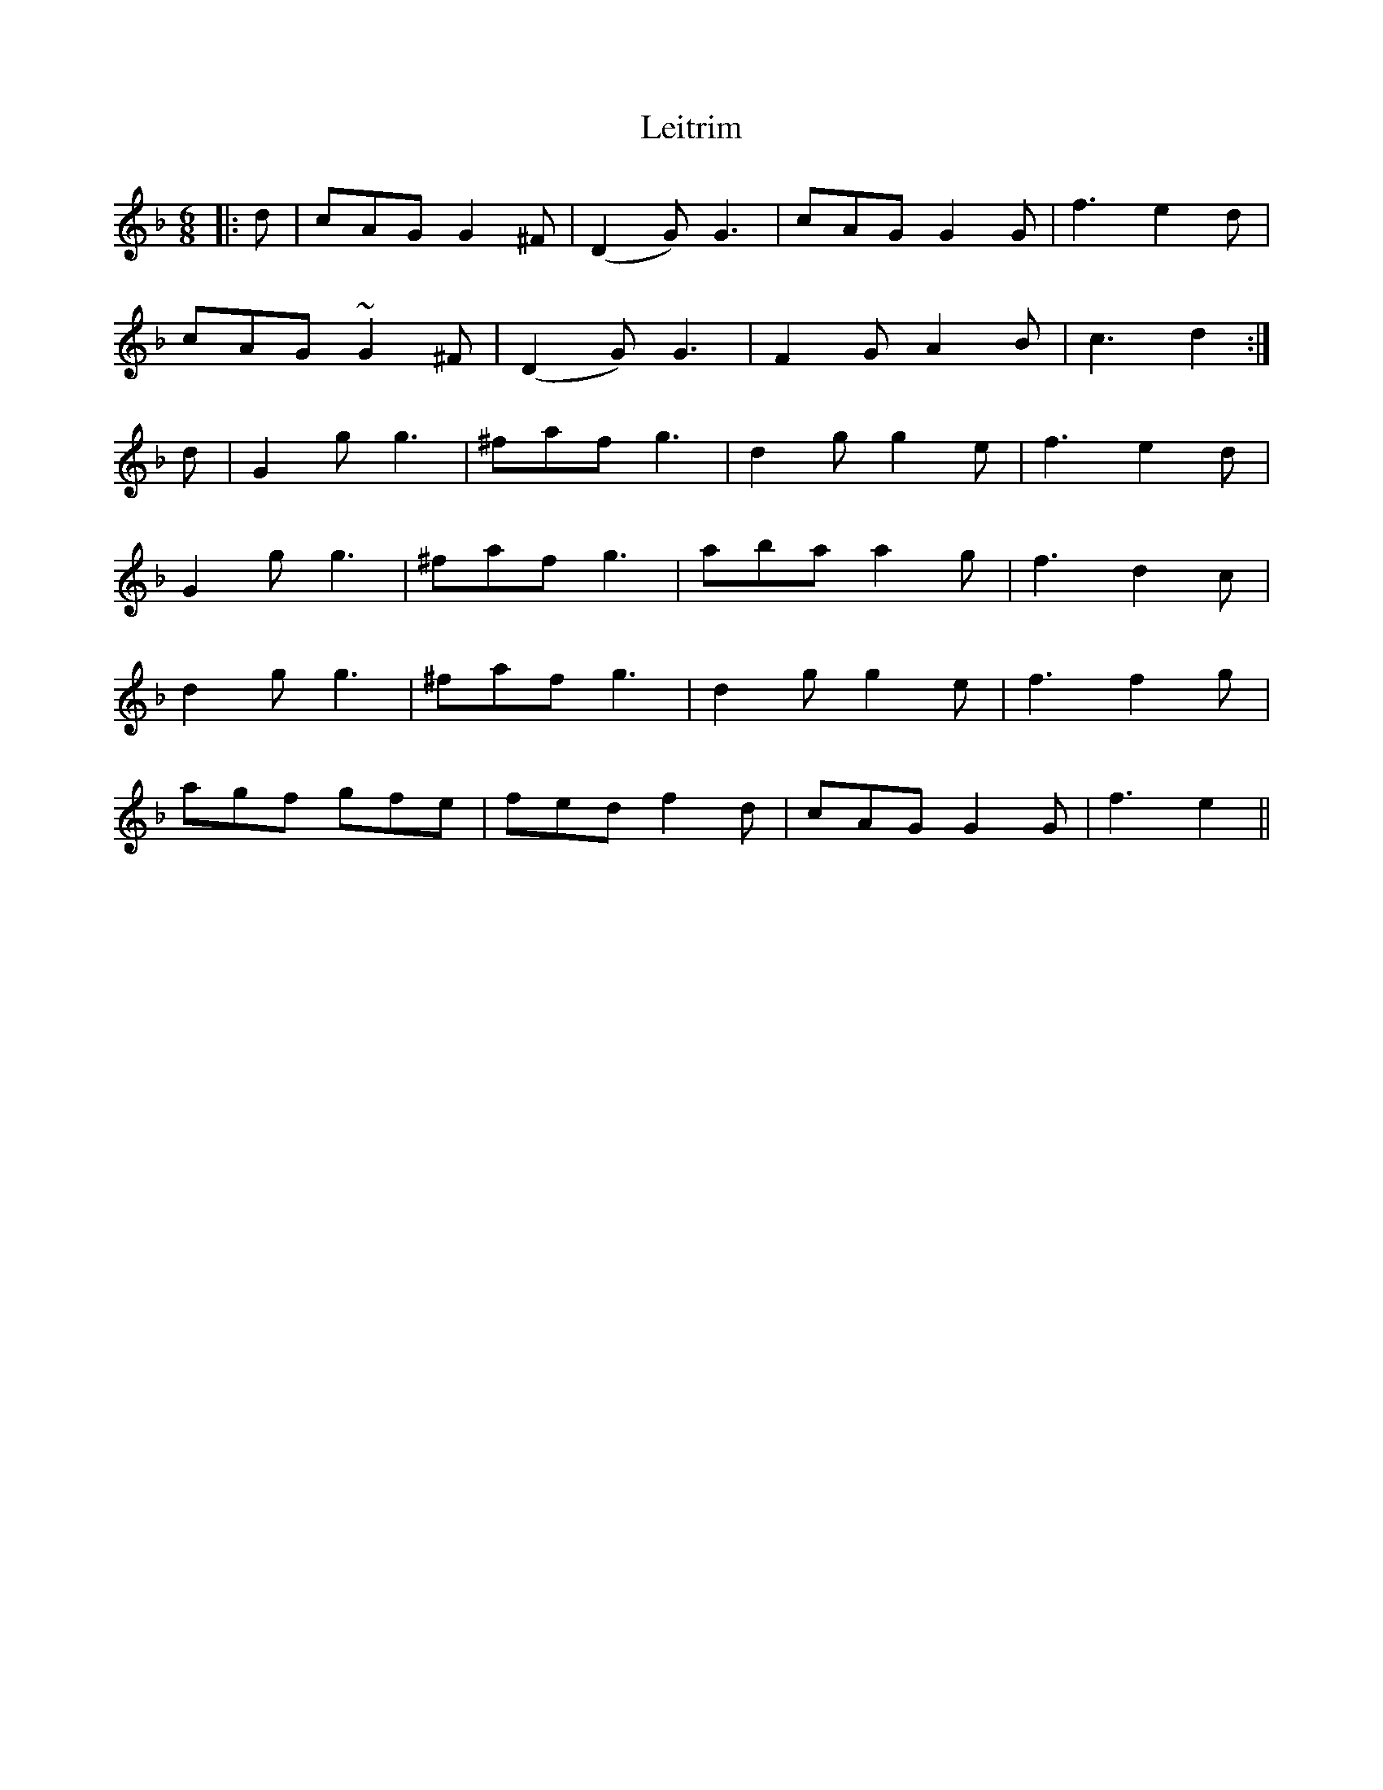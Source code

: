 X: 23345
T: Leitrim
R: jig
M: 6/8
K: Gdorian
|:d|cAG G2^F|(D2G) G3|cAG G2G|f3 e2d|
cAG ~G2^F|(D2G) G3|F2G A2B|c3 d2:|
d|G2g g3|^faf g3|d2g g2e|f3 e2d|
G2g g3|^faf g3|aba a2g|f3 d2c|
d2g g3|^faf g3|d2g g2e|f3 f2g|
agf gfe|fed f2d|cAG G2G|f3 e2||

